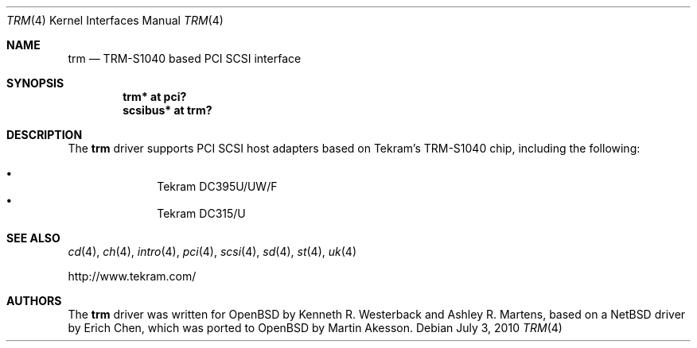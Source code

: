 .\"	$OpenBSD: src/share/man/man4/trm.4,v 1.8 2012/08/12 17:01:35 schwarze Exp $
.\"
.\" Copyright (c) 2001-2002, Ashley R. Martens and  Kenneth R. Westerback.
.\"    All rights reserved.
.\"
.\" Redistribution and use in source and binary forms, with or without
.\" modification, are permitted provided that the following conditions
.\" are met:
.\" 1. Redistributions of source code must retain the above copyright
.\"    notice, this list of conditions and the following disclaimer.
.\" 2. Redistributions in binary form must reproduce the above copyright
.\"    notice, this list of conditions and the following disclaimer in the
.\"    documentation and/or other materials provided with the distribution.
.\" 3. The name of the author may not be used to endorse or promote products
.\"    derived from this software without specific prior written permission.
.\"
.\" THIS SOFTWARE IS PROVIDED BY THE AUTHOR ``AS IS'' AND ANY EXPRESS OR
.\" IMPLIED WARRANTIES, INCLUDING, BUT NOT LIMITED TO, THE IMPLIED WARRANTIES
.\" OF MERCHANTABILITY AND FITNESS FOR A PARTICULAR PURPOSE ARE DISCLAIMED.
.\" IN NO EVENT SHALL THE AUTHOR BE LIABLE FOR ANY DIRECT, INDIRECT,
.\" INCIDENTAL, SPECIAL, EXEMPLARY, OR CONSEQUENTIAL DAMAGES (INCLUDING, BUT
.\" NOT LIMITED TO, PROCUREMENT OF SUBSTITUTE GOODS OR SERVICES; LOSS OF USE,
.\" DATA, OR PROFITS; OR BUSINESS INTERRUPTION) HOWEVER CAUSED AND ON ANY
.\" THEORY OF LIABILITY, WHETHER IN CONTRACT, STRICT LIABILITY, OR TORT
.\" (INCLUDING NEGLIGENCE OR OTHERWISE) ARISING IN ANY WAY OUT OF THE USE OF
.\" THIS SOFTWARE, EVEN IF ADVISED OF THE POSSIBILITY OF SUCH DAMAGE.
.\"
.\"
.Dd $Mdocdate: July 3 2010 $
.Dt TRM 4
.Os
.Sh NAME
.Nm trm
.Nd TRM-S1040 based PCI SCSI interface
.Sh SYNOPSIS
.Cd "trm* at pci?"
.Cd "scsibus* at trm?"
.Sh DESCRIPTION
The
.Nm
driver supports PCI SCSI host adapters based on Tekram's TRM-S1040
chip, including the following:
.Pp
.Bl -bullet -offset indent -compact
.It
Tekram DC395U/UW/F
.It
Tekram DC315/U
.El
.Sh SEE ALSO
.Xr cd 4 ,
.Xr ch 4 ,
.Xr intro 4 ,
.Xr pci 4 ,
.Xr scsi 4 ,
.Xr sd 4 ,
.Xr st 4 ,
.Xr uk 4
.Pp
.Lk http://www.tekram.com/
.Sh AUTHORS
The
.Nm
driver was written for
.Ox
by Kenneth R. Westerback and Ashley R. Martens, based on a
.Nx
driver by Erich Chen, which was ported to
.Ox
by Martin Akesson.
